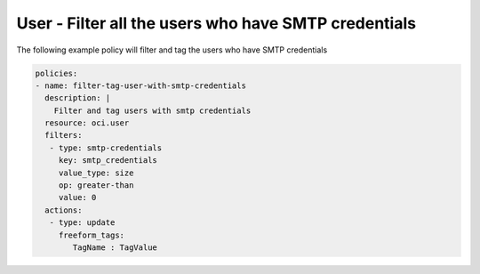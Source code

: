 .. _usersmtpcredcountidentity:

User - Filter all the users who have SMTP credentials
=====================================================

The following example policy will filter and tag the users who have SMTP credentials

.. code-block:: yaml

    policies:
    - name: filter-tag-user-with-smtp-credentials
      description: |
        Filter and tag users with smtp credentials
      resource: oci.user
      filters:
       - type: smtp-credentials
         key: smtp_credentials
         value_type: size
         op: greater-than
         value: 0
      actions:
       - type: update
         freeform_tags:
            TagName : TagValue
